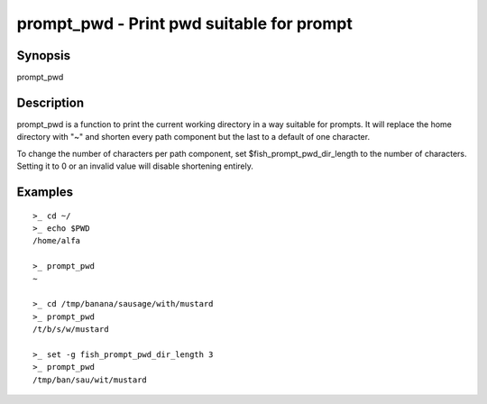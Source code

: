 .. _cmd-prompt_pwd:

prompt_pwd - Print pwd suitable for prompt
==========================================

Synopsis
--------

prompt_pwd


Description
-----------

prompt_pwd is a function to print the current working directory in a way suitable for prompts. It will replace the home directory with "~" and shorten every path component but the last to a default of one character.

To change the number of characters per path component, set $fish_prompt_pwd_dir_length to the number of characters. Setting it to 0 or an invalid value will disable shortening entirely.

Examples
--------



::

    >_ cd ~/
    >_ echo $PWD
    /home/alfa
    
    >_ prompt_pwd
    ~
    
    >_ cd /tmp/banana/sausage/with/mustard
    >_ prompt_pwd
    /t/b/s/w/mustard
    
    >_ set -g fish_prompt_pwd_dir_length 3
    >_ prompt_pwd
    /tmp/ban/sau/wit/mustard


